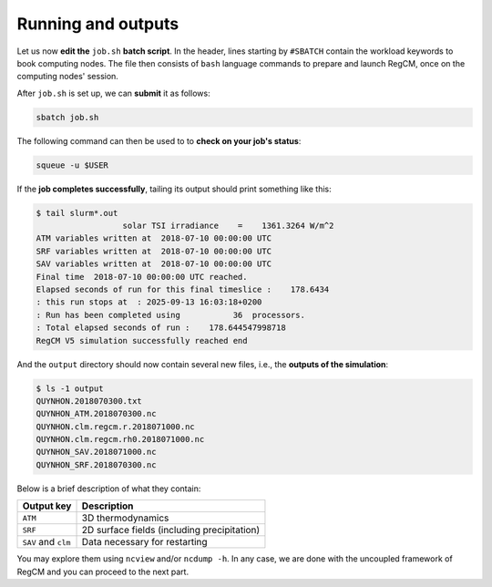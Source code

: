 Running and outputs
===================

Let us now **edit the** ``job.sh`` **batch script**. In the header, lines starting by
``#SBATCH`` contain the workload keywords to book computing nodes. The file
then consists of ``bash`` language commands to prepare and launch RegCM, once on the
computing nodes' session.

.. tab-set::

   .. tab-item:: CALMIP

      For this uncoupled run of RegCM, we especially care about the following parameters:

      * The ``--nodes`` batch parameter set to 1;
      * ``--ntasks-per-node`` and ``NPROC`` must be identical and adapted to the supercomputer architecture: 36 on CALMIP;
      * The ``EXE`` variable set to ``bin/regcmMPICLM45``.


      .. dropdown:: ``job.sh``

         .. code:: bash

            #!/bin/bash

            #SBATCH --job-name=regcm
            #SBATCH --nodes=1
            #SBATCH --ntasks-per-node=36
            #SBATCH --ntasks-per-core=1
            #SBATCH --time=10:00
            #SBATCH --output=slurm_%x-id_%j.out
            #SBATCH --error=slurm_%x-id_%j.err

            EXE=bin/regcmMPICLM45
            NPROC=36
            INPUT=namelist.f

            ulimit -s unlimited

            module purge
            module load intel/18.2
            module load intelmpi/18.2
            module load hdf5/1.10.2-intelmpi
            module load netcdf/4.7.4-intelmpi
            module load pnetcdf/1.9.0-intelmpi
            module list 2>./run_modules

            echo -e "Launching...\n"

            mpiexec.hydra -np $NPROC $EXE $INPUT


   .. tab-item:: HILO

      For this uncoupled run of RegCM, we especially care about the following parameters:

      * The ``--nodes`` batch parameter set to 1;
      * ``--ntasks-per-node`` and ``NPROC`` must be identical and adapted to the supercomputer architecture: 40 on HILO;
      * The ``EXE`` variable set to ``bin/regcmMPICLM45``.


      .. dropdown:: ``job.sh``

         .. code:: bash

            #!/bin/bash

            #SBATCH --job-name=regcm
            #SBATCH --ntasks=40
            #SBATCH --cpus-per-task=1
            #SBATCH --time=10:00
            #SBATCH --output=slurm_%x-id_%j.out
            #SBATCH --error=slurm_%x-id_%j.err

            EXE=bin/regcmMPICLM45
            NPROC=40
            INPUT=namelist.f

            ulimit -s unlimited

            module purge
            module load slurm/21.08.5
            module load intel/2019.u5
            module load hdf5/1.8.15p1_intel_64
            module load mvapich2/2.3.6_intel
            module load netcdf/4.6.1_intel_64
            module load PnetCDF/1.9.0_intel_64
            module list 2>./run_modules

            echo -e "Launching...\n"

            mpiexec.hydra -np $NPROC $EXE $INPUT


After ``job.sh`` is set up, we can **submit** it as follows:

.. code:: bash

   sbatch job.sh


The following command can then be used to to **check on your job's status**:

.. code:: bash

   squeue -u $USER


If the **job completes successfully**, tailing its output should print something like
this:

.. code:: console

   $ tail slurm*.out
                     solar TSI irradiance    =    1361.3264 W/m^2
   ATM variables written at  2018-07-10 00:00:00 UTC
   SRF variables written at  2018-07-10 00:00:00 UTC
   SAV variables written at  2018-07-10 00:00:00 UTC
   Final time  2018-07-10 00:00:00 UTC reached.
   Elapsed seconds of run for this final timeslice :    178.6434
   : this run stops at  : 2025-09-13 16:03:18+0200
   : Run has been completed using           36  processors.
   : Total elapsed seconds of run :    178.644547998718
   RegCM V5 simulation successfully reached end


And the ``output`` directory should now contain several new files, i.e., the **outputs
of the simulation**:

.. code:: console

   $ ls -1 output
   QUYNHON.2018070300.txt
   QUYNHON_ATM.2018070300.nc
   QUYNHON.clm.regcm.r.2018071000.nc
   QUYNHON.clm.regcm.rh0.2018071000.nc
   QUYNHON_SAV.2018071000.nc
   QUYNHON_SRF.2018070300.nc


Below is a brief description of what they contain:

.. list-table::
   :header-rows: 1

   * - Output key
     - Description
   * - ``ATM``
     - 3D thermodynamics
   * - ``SRF``
     - 2D surface fields (including precipitation)
   * - ``SAV`` and ``clm``
     - Data necessary for restarting


You may explore them using ``ncview`` and/or ``ncdump -h``.
In any case, we are done with the uncoupled framework of RegCM and you can proceed to
the next part.
